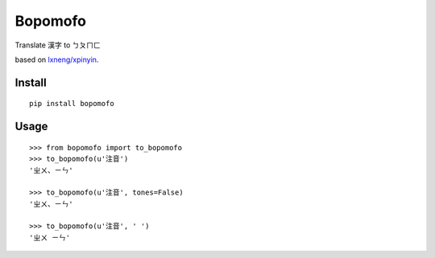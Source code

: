 Bopomofo
==========
.. image:: https://img.shields.io/travis/antfu/bopomofo.svg?style=flat-square
    :target: https://travis-ci.org/antfu/bopomofo

.. image:: https://img.shields.io/codecov/c/github/antfu/bopomofo.svg?style=flat-square
    :target: https://codecov.io/gh/antfu/bopomofo

.. image:: https://img.shields.io/pypi/v/bopomofo.svg?style=flat-square
    :target: https://pypi.python.org/pypi/bopomofo

.. image:: https://img.shields.io/pypi/dm/bopomofo.svg?style=flat-square
    :target: https://pypi.python.org/pypi/bopomofo

.. image:: https://img.shields.io/pypi/l/bopomofo.svg?style=flat-square
    :target: https://github.com/antfu/bopomofo/blob/master/LICENSE


Translate 漢字 to ㄅㄆㄇㄈ

based on `lxneng/xpinyin <https://github.com/lxneng/xpinyin>`_.

Install
----------

::

    pip install bopomofo


Usage
----------

::

    >>> from bopomofo import to_bopomofo
    >>> to_bopomofo(u'注音')
    'ㄓㄨ、ㄧㄣ'

    >>> to_bopomofo(u'注音', tones=False)
    'ㄓㄨ、ㄧㄣ'

    >>> to_bopomofo(u'注音', ' ')
    'ㄓㄨ ㄧㄣ'
